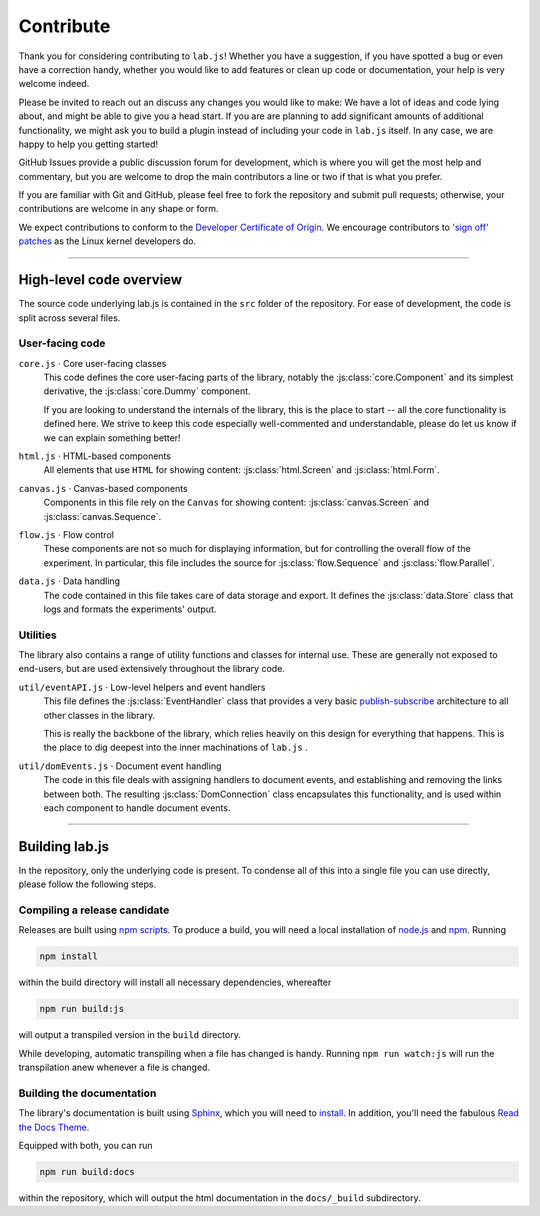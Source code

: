 .. _contribute:

Contribute
==========

Thank you for considering contributing to ``lab.js``! Whether you have a
suggestion, if you have spotted a bug or even have a correction handy, whether
you would like to add features or clean up code or documentation, your help is
very welcome indeed.

Please be invited to reach out an discuss any changes you would like to make: We
have a lot of ideas and code lying about, and might be able to give you a head
start. If you are are planning to add significant amounts of additional
functionality, we might ask you to build a plugin instead of including your code
in ``lab.js`` itself. In any case, we are happy to help you getting started!

GitHub Issues provide a public discussion forum for development, which
is where you will get the most help and commentary, but you are welcome to drop
the main contributors a line or two if that is what you prefer.

If you are familiar with Git and GitHub, please feel free to fork the repository
and  submit pull requests; otherwise, your contributions are welcome in any
shape or form.

We expect contributions to conform to the `Developer Certificate of Origin`_. We
encourage contributors to `'sign off' patches`_ as the Linux kernel developers
do.

.. _Developer Certificate of Origin: http://developercertificate.org/
.. _'sign off' patches: http://git.kernel.org/cgit/linux/kernel/git/torvalds/linux.git/tree/Documentation/SubmittingPatches#n409

----

High-level code overview
------------------------

The source code underlying lab.js is contained in the ``src`` folder of the
repository. For ease of development, the code is split across several files.

User-facing code
^^^^^^^^^^^^^^^^

``core.js`` · Core user-facing classes
  This code defines the core user-facing parts of the library, notably the
  :js:class:`core.Component` and its simplest derivative, the
  :js:class:`core.Dummy` component.

  If you are looking to understand the internals of the library, this is the
  place to start -- all the core functionality is defined here. We strive to
  keep this code especially well-commented and understandable, please do let us
  know if we can explain something better!

``html.js`` · HTML-based components
  All elements that use ``HTML`` for showing content: :js:class:`html.Screen`
  and :js:class:`html.Form`.

``canvas.js`` · Canvas-based components
  Components in this file rely on the ``Canvas`` for showing content:
  :js:class:`canvas.Screen` and :js:class:`canvas.Sequence`.

``flow.js`` · Flow control
  These components are not so much for displaying information, but for
  controlling the overall flow of the experiment. In particular, this file
  includes the source for :js:class:`flow.Sequence` and
  :js:class:`flow.Parallel`.

``data.js`` · Data handling
  The code contained in this file takes care of data storage and export. It
  defines the :js:class:`data.Store` class that logs and formats the
  experiments' output.

Utilities
^^^^^^^^^

The library also contains a range of utility functions and classes for internal
use. These are generally not exposed to end-users, but are used extensively
throughout the library code.

``util/eventAPI.js`` · Low-level helpers and event handlers
  This file defines the :js:class:`EventHandler` class that provides a very
  basic `publish-subscribe`_ architecture to all other classes in the library.

  This is really the backbone of the library, which relies heavily on this
  design for everything that happens. This is the place to dig deepest into the
  inner machinations of ``lab.js`` .

  .. _publish-subscribe: https://en.wikipedia.org/wiki/Publish–subscribe_pattern

``util/domEvents.js`` · Document event handling
  The code in this file deals with assigning handlers to document events, and
  establishing and removing the links between both. The resulting
  :js:class:`DomConnection` class encapsulates this functionality, and is used
  within each component to handle document events.

----

Building lab.js
---------------

In the repository, only the underlying code is present. To condense all of this
into a single file you can use directly, please follow the following steps.

Compiling a release candidate
^^^^^^^^^^^^^^^^^^^^^^^^^^^^^

Releases are built using `npm scripts`_. To produce a build, you will need a
local installation of `node.js`_ and `npm`_. Running

.. code::

  npm install

within the build directory will install all necessary dependencies, whereafter

.. code::

  npm run build:js

will output a transpiled version in the ``build`` directory.

While developing, automatic transpiling when a file has changed is handy.
Running ``npm run watch:js`` will run the transpilation anew whenever a file is
changed.

.. _npm scripts: https://docs.npmjs.com/misc/scripts
.. _node.js: https://nodejs.org/
.. _npm: https://www.npmjs.com/

Building the documentation
^^^^^^^^^^^^^^^^^^^^^^^^^^

The library's documentation is built using `Sphinx`_, which you will need to
`install`_. In addition, you'll need the fabulous `Read the Docs Theme`_.

Equipped with both, you can run

.. code::

    npm run build:docs

within the repository, which will output the html documentation in the
``docs/_build`` subdirectory.

.. _Sphinx: http://sphinx-doc.org/
.. _install: http://sphinx-doc.org/tutorial.html#install-sphinx
.. _Read the Docs Theme: https://github.com/snide/sphinx_rtd_theme
